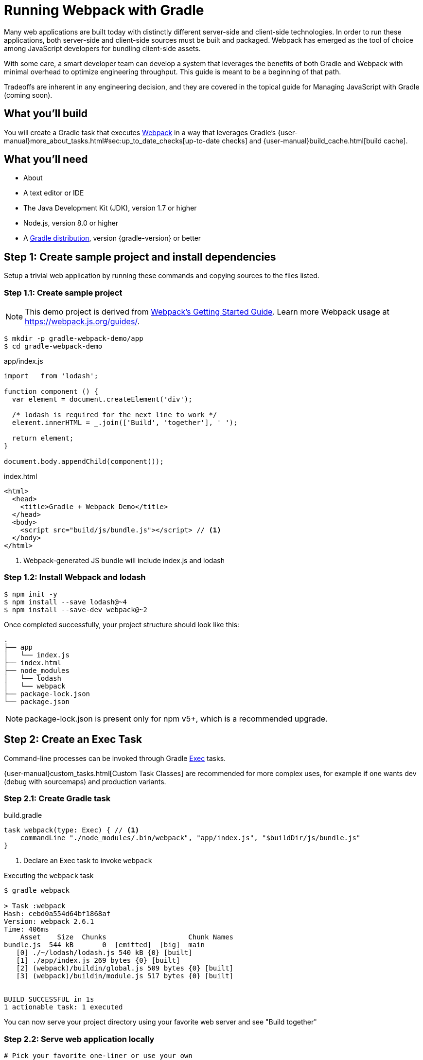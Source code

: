 = Running Webpack with Gradle

Many web applications are built today with distinctly different server-side and client-side technologies. In order to run these applications, both server-side and client-side sources must be built and packaged. Webpack has emerged as the tool of choice among JavaScript developers for bundling client-side assets.

With some care, a smart developer team can develop a system that leverages the benefits of both Gradle and Webpack with minimal overhead to optimize engineering throughput. This guide is meant to be a beginning of that path.

Tradeoffs are inherent in any engineering decision, and they are covered in the topical guide for Managing JavaScript with Gradle (coming soon).

== What you'll build

You will create a Gradle task that executes https://webpack.js.org/[Webpack] in a way that leverages Gradle's {user-manual}more_about_tasks.html#sec:up_to_date_checks[up-to-date checks] and {user-manual}build_cache.html[build cache].

== What you'll need

* About +++<span class="time-to-complete-text"></span>+++
* A text editor or IDE
* The Java Development Kit (JDK), version 1.7 or higher
* Node.js, version 8.0 or higher
* A https://gradle.org/install[Gradle distribution], version {gradle-version} or better

== Step 1: Create sample project and install dependencies

Setup a trivial web application by running these commands and copying sources to the files listed.

=== Step 1.1: Create sample project

NOTE: This demo project is derived from https://webpack.js.org/guides/get-started/[Webpack's Getting Started Guide]. Learn more Webpack usage at https://webpack.js.org/guides/.

[listing]
----
$ mkdir -p gradle-webpack-demo/app
$ cd gradle-webpack-demo
----

.app/index.js
[source,javascript]
----
import _ from 'lodash';

function component () {
  var element = document.createElement('div');

  /* lodash is required for the next line to work */
  element.innerHTML = _.join(['Build', 'together'], ' ');

  return element;
}

document.body.appendChild(component());
----

.index.html
[source,html]
----
<html>
  <head>
    <title>Gradle + Webpack Demo</title>
  </head>
  <body>
    <script src="build/js/bundle.js"></script> // <1>
  </body>
</html>
----
<1> Webpack-generated JS bundle will include index.js and lodash

=== Step 1.2: Install Webpack and lodash

[listing]
----
$ npm init -y
$ npm install --save lodash@~4
$ npm install --save-dev webpack@~2
----

Once completed successfully, your project structure should look like this:
[listing]
----
.
├── app
│   └── index.js
├── index.html
├── node_modules
│   └── lodash
│   └── webpack
├── package-lock.json
└── package.json
----

NOTE: package-lock.json is present only for npm v5+, which is a recommended upgrade.

== Step 2: Create an Exec Task

Command-line processes can be invoked through Gradle https://docs.gradle.org/current/dsl/org.gradle.api.tasks.Exec.html[Exec] tasks.

{user-manual}custom_tasks.html[Custom Task Classes] are recommended for more complex uses, for example if one wants dev (debug with sourcemaps) and production variants.

=== Step 2.1: Create Gradle task

.build.gradle
[source,groovy]
----
task webpack(type: Exec) { // <1>
    commandLine "./node_modules/.bin/webpack", "app/index.js", "$buildDir/js/bundle.js"
}
----
<1> Declare an Exec task to invoke `webpack`

.Executing the `webpack` task
----
$ gradle webpack

> Task :webpack
Hash: cebd0a554d64bf1868af
Version: webpack 2.6.1
Time: 406ms
    Asset    Size  Chunks                    Chunk Names
bundle.js  544 kB       0  [emitted]  [big]  main
   [0] ./~/lodash/lodash.js 540 kB {0} [built]
   [1] ./app/index.js 269 bytes {0} [built]
   [2] (webpack)/buildin/global.js 509 bytes {0} [built]
   [3] (webpack)/buildin/module.js 517 bytes {0} [built]


BUILD SUCCESSFUL in 1s
1 actionable task: 1 executed
----

You can now serve your project directory using your favorite web server and see "Build together"

=== Step 2.2: Serve web application locally

[source,bash]
----
# Pick your favorite one-liner or use your own
$ python -m SimpleHTTPServer 8000
$ ruby -run -ehttpd . -p8000
$ npm install -g http-server && $_ -p 8000
----

You should now be able to see your web app at `localhost:8000`.


== Step 3: Declare task inputs and outputs

So far, all we've managed to achieve is a bit of overhead over running `webpack` directly. Now you can start to avoid work that's already been done through Gradle's {user-manual}more_about_tasks.html#sec:up_to_date_checks[up-to-date checks] (AKA incremental build).

In order to take advantage of up-to-date checks, you must declare the inputs and outputs of your task. Change your task implementation in your Gradle build this way:

.build.gradle
[source,groovy]
----
task webpack(type: Exec) {
    commandLine "webpack", "app/index.js", "$buildDir/js/bundle.js"

    inputs.file("package-lock.json") // <1>
    inputs.dir("app")
    outputs.dir("$buildDir/js")      // <2>
}
----
<1> Declare `package-lock.json` and everything under `app/` as an input
<2> Declare `build/js` as the output location

.Executing the `webpack` task with no changes
----
$ gradle webpack
$ gradle webpack // <1>

BUILD SUCCESSFUL in 0s
1 actionable task: 1 up-to-date // <2>
----
<1> Gradle will detect that the task changed for the 1st invocation and will execute `webpack`
<2> Gradle recognizes when JS sources haven't been changed. `webpack` bundles are `UP-TO-DATE` and don't need to be generated


== Step 4: Leverage Gradle Build Cache

As of Gradle 4.0, Gradle can avoid work that has already been done on different VCS branches or by other machines via the {user-manual}build_cache.html[Build Cache].

For example, suppose someone else pushed JS changes that were subsequently built by CI, which then populated a shared remote build cache for other developers. Using the same webpack config and no JS changes, you can avoid re-bundling JS via Webpack and download the bundles straight from the build cache, thus saving significant bundling time.

=== Step 4.1: Make webpack task cacheable

.build.gradle
[source,groovy]
----
task webpack(type: Exec) {
    commandLine "webpack", "app/index.js", "$buildDir/js/bundle.js"

    inputs.file("package-lock.json").withPathSensitivity(PathSensitivity.RELATIVE) // <1>
    inputs.dir("app").withPathSensitivity(PathSensitivity.RELATIVE)
    outputs.dir("$buildDir/js")
    outputs.cacheIf { true } // <2>
}
----
<1> Declare that inputs should be snapshotted with relative file references.
<2> Always attempt to use build cache if task succeeds. This condition can be changed to only use cache on CI. Learn more in Build Cache guides.

NOTE: It is strongly advised to use a {user-manual}custom_tasks.html[custom task class] when writing cacheable tasks. An example of one for webpack is provided in the Managing JavaScript guide (coming soon). Learn more about best practices of using the Gradle Build Cache from the https://guides.gradle.org/build-cache-practices/[Build Cache topical guide].

=== Step 4.2: Run `webpack` to populate Gradle Build Cache

[listing]
----
$ gradle webpack --build-cache // <1>
Build cache is an incubating feature.
Using local directory build cache for the root build (location = ~/.gradle/caches/build-cache-1).

> Task :webpack
Hash: cebd0a554d64bf1868af
Version: webpack 2.6.1
Time: 411ms
····Asset    Size  Chunks                    Chunk Names
bundle.js  544 kB       0  [emitted]  [big]  main
···[0] ./~/lodash/lodash.js 540 kB {0} [built]
···[1] ./app/index.js 269 bytes {0} [built]
···[2] (webpack)/buildin/global.js 509 bytes {0} [built]
···[3] (webpack)/buildin/module.js 517 bytes {0} [built]


BUILD SUCCESSFUL in 2s
2 actionable tasks: 2 executed
----
<1> Enable Gradle Build Cache. Can also use `org.gradle.cache=true` in `gradle.properties`

=== Step 4.3: Make a small JavaScript change

.app/index.js
[source,diff]
----
-  element.innerHTML = _.join(['Build', 'together'], ' ');
+  element.innerHTML = _.join(['Build', 'together;', 'not', 'alone.'], ' ');
----

=== Step 4.4: Re-run `webpack` to bundle changes

[listing]
----
$ gradle webpack --build-cache
Build cache is an incubating feature.
Using local directory build cache for the root build (location = ~/.gradle/caches/build-cache-1).

> Task :webpack
Hash: f86580c7ddca3e9d092a
Version: webpack 2.6.1
Time: 413ms
    Asset    Size  Chunks                    Chunk Names
bundle.js  544 kB       0  [emitted]  [big]  main
   [0] ./~/lodash/lodash.js 540 kB {0} [built]
   [1] ./app/index.js 287 bytes {0} [built]
   [2] (webpack)/buildin/global.js 509 bytes {0} [built]
   [3] (webpack)/buildin/module.js 517 bytes {0} [built]


BUILD SUCCESSFUL in 2s
1 actionable task: 1 executed
----

=== Step 4.5: "reset" changes

.app/index.js
[source,diff]
----
-  element.innerHTML = _.join(['Build', 'together;', 'not', 'alone.'], ' ');
+  element.innerHTML = _.join(['Build', 'together'], ' ');
----

=== Step 4.6: Resolve JS bundle from build cache

[listing]
----
$ gradle --build-cache webpack
Build cache is an incubating feature.
Using local directory build cache for the root build (location = ~/.gradle/caches/build-cache-1).

BUILD SUCCESSFUL in 1s
1 actionable task: 1 from cache // <1>
----
<1> `webpack` was not executed. `build/js/bundle.js` was loaded from the build cache instead.

Even though we made changes (also works when switching git branches), we didn't have to re-bundle our JavaScript!

== Next Steps
We've avoided re-executing `webpack` a couple different ways, and begun the path to a workflow that is often faster.

This additional work gets more useful as projects grow and team members are able to take advantage of computation others have already done. This is one of the fundamental goals of https://gradle.com/enterprise[Gradle Enterprise].

> Build together; not alone.

Of course, it's _never_ this simple. You are now ready to explore the nuance and tradeoffs of managing JavaScript with Gradle, through Webpack.

=== Help improve this guide
Have feedback or a question? Found a typo? Like all Gradle guides, help is just a GitHub issue away. Please add an issue or pull request to https://github.com/gradle-guides/running-webpack-with-gradle[gradle-guides/running-webpack-with-gradle] and we’ll get back to you.
